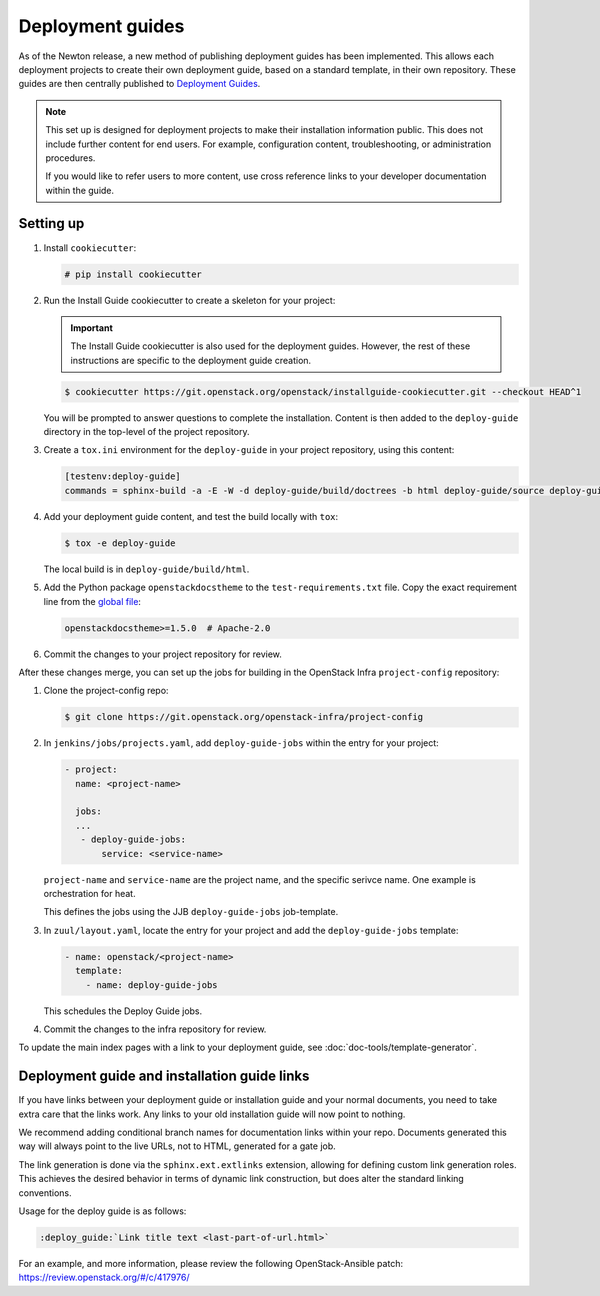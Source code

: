 =================
Deployment guides
=================

As of the Newton release, a new method of publishing deployment guides has
been implemented. This allows each deployment projects to create their own
deployment guide, based on a standard template, in their own repository.
These guides are then centrally published to
`Deployment Guides <https://docs.openstack.org/newton/deploy/newton/>`_.

.. note::

   This set up is designed for deployment projects to make their
   installation information public. This does not include further
   content for end users. For example, configuration content,
   troubleshooting, or administration procedures.

   If you would like to refer users to more content, use
   cross reference links to your developer documentation
   within the guide.

Setting up
~~~~~~~~~~

#. Install ``cookiecutter``:

   .. code-block:: console

      # pip install cookiecutter

#. Run the Install Guide cookiecutter to create a skeleton for your project:

   .. important::

      The Install Guide cookiecutter is also used for the deployment guides.
      However, the rest of these instructions are specific to the deployment
      guide creation.

   .. code-block:: console

      $ cookiecutter https://git.openstack.org/openstack/installguide-cookiecutter.git --checkout HEAD^1

   You will be prompted to answer questions to complete the installation.
   Content is then added to the ``deploy-guide`` directory in the
   top-level of the project repository.

#. Create a ``tox.ini`` environment for the ``deploy-guide`` in your project
   repository, using this content:

   .. code-block:: ini

      [testenv:deploy-guide]
      commands = sphinx-build -a -E -W -d deploy-guide/build/doctrees -b html deploy-guide/source deploy-guide/build/html


#. Add your deployment guide content, and test the build locally with ``tox``:

   .. code-block:: console

      $ tox -e deploy-guide

   The local build is in ``deploy-guide/build/html``.

#. Add the Python package ``openstackdocstheme``  to the
   ``test-requirements.txt`` file. Copy the exact requirement line from the
   `global file
   <https://git.openstack.org/cgit/openstack/requirements/tree/global-requirements.txt>`_:

   .. code-block:: none

      openstackdocstheme>=1.5.0  # Apache-2.0

#. Commit the changes to your project repository for review.

After these changes merge, you can set up the jobs for building in the
OpenStack Infra ``project-config`` repository:

#. Clone the project-config repo:

   .. code-block:: console

      $ git clone https://git.openstack.org/openstack-infra/project-config

#. In ``jenkins/jobs/projects.yaml``, add ``deploy-guide-jobs`` within the
   entry for your project:

   .. code-block:: yaml

      - project:
        name: <project-name>

        jobs:
        ...
         - deploy-guide-jobs:
             service: <service-name>

   ``project-name`` and ``service-name`` are the project name, and the
   specific serivce name. One example is orchestration for heat.

   This defines the jobs using the JJB ``deploy-guide-jobs`` job-template.

#. In ``zuul/layout.yaml``, locate the entry for your project and add the
   ``deploy-guide-jobs`` template:

   .. code-block:: yaml

      - name: openstack/<project-name>
        template:
          - name: deploy-guide-jobs

   This schedules the Deploy Guide jobs.

#. Commit the changes to the infra repository for review.

To update the main index pages with a link to your deployment guide, see
:doc:`doc-tools/template-generator`.

Deployment guide and installation guide links
~~~~~~~~~~~~~~~~~~~~~~~~~~~~~~~~~~~~~~~~~~~~~

If you have links between your deployment guide or installation guide and your
normal documents, you need to take extra care that the links work. Any links to
your old installation guide will now point to nothing.

We recommend adding conditional branch names for documentation links within
your repo. Documents generated this way will always point to the live URLs,
not to HTML, generated for a gate job.

The link generation is done via the ``sphinx.ext.extlinks``
extension, allowing for defining custom link generation roles. This
achieves the desired behavior in terms of dynamic link construction, but
does alter the standard linking conventions.

Usage for the deploy guide is as follows:

.. code-block:: rst

   :deploy_guide:`Link title text <last-part-of-url.html>`

For an example, and more information, please review the following
OpenStack-Ansible patch: https://review.openstack.org/#/c/417976/
